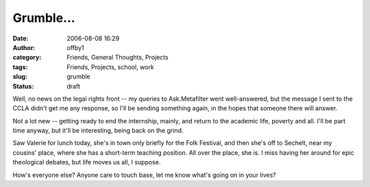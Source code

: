 Grumble...
##########
:date: 2006-08-08 16:29
:author: offby1
:category: Friends, General Thoughts, Projects
:tags: Friends, Projects, school, work
:slug: grumble
:status: draft

Well, no news on the legal rights front -- my queries to Ask.Metafilter
went well-answered, but the message I sent to the CCLA didn't get me any
response, so I'll be sending something again, in the hopes that someone
there will answer.

Not a lot new -- getting ready to end the internship, mainly, and return
to the academic life, poverty and all. I'll be part time anyway, but
it'll be interesting, being back on the grind.

Saw Valerie for lunch today, she's in town only briefly for the Folk
Festival, and then she's off to Sechelt, near my cousins' place, where
she has a short-term teaching position. All over the place, she is. I
miss having her around for epic theological debates, but life moves us
all, I suppose.

How's everyone else? Anyone care to touch base, let me know what's going
on in your lives?
